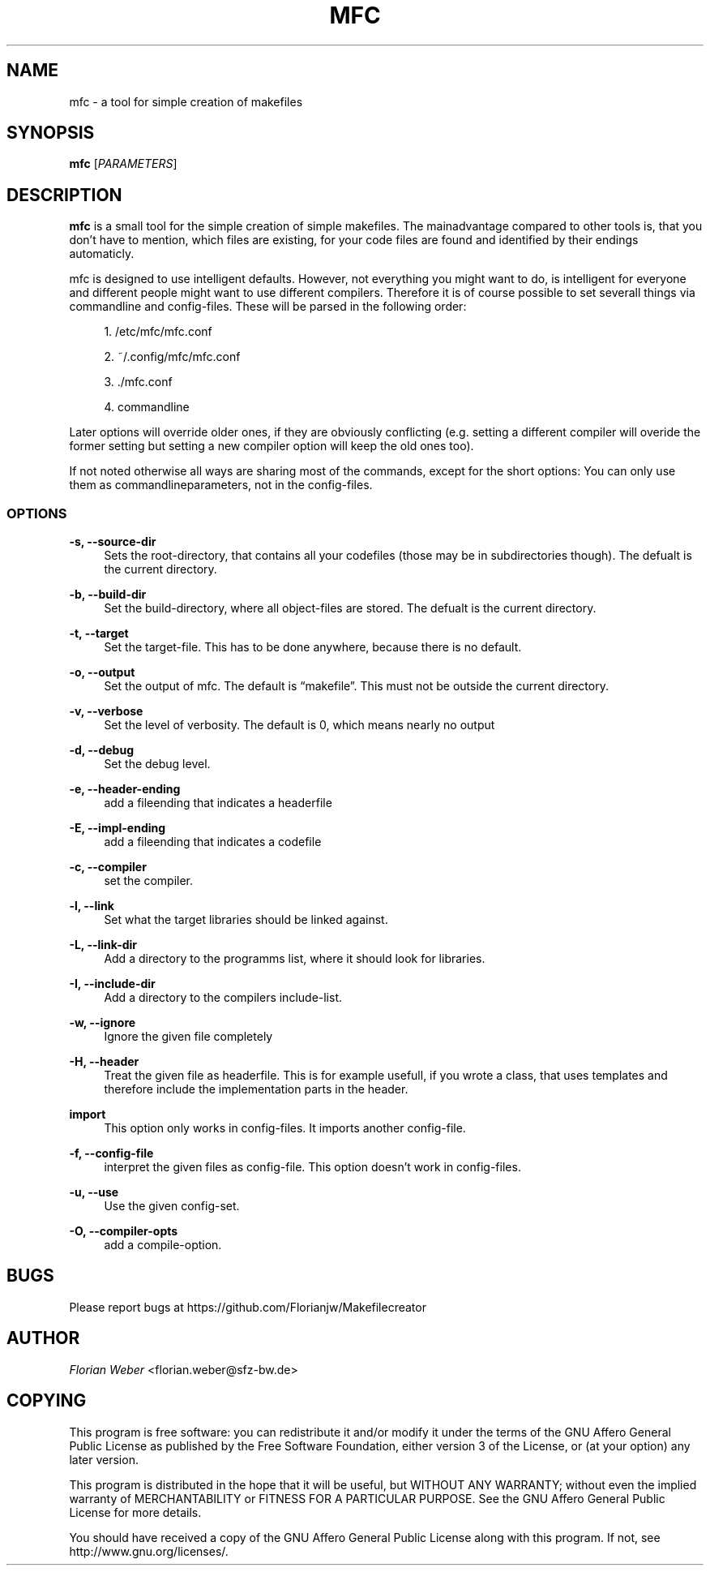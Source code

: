 '\" t
.\"     Title: mfc
.\"    Author: [see the "AUTHOR" section]
.\" Generator: DocBook XSL Stylesheets v1.77.0 <http://docbook.sf.net/>
.\"      Date: 06/23/2012
.\"    Manual: \ \&
.\"    Source: \ \&
.\"  Language: English
.\"
.TH "MFC" "1" "06/23/2012" "\ \&" "\ \&"
.\" -----------------------------------------------------------------
.\" * Define some portability stuff
.\" -----------------------------------------------------------------
.\" ~~~~~~~~~~~~~~~~~~~~~~~~~~~~~~~~~~~~~~~~~~~~~~~~~~~~~~~~~~~~~~~~~
.\" http://bugs.debian.org/507673
.\" http://lists.gnu.org/archive/html/groff/2009-02/msg00013.html
.\" ~~~~~~~~~~~~~~~~~~~~~~~~~~~~~~~~~~~~~~~~~~~~~~~~~~~~~~~~~~~~~~~~~
.ie \n(.g .ds Aq \(aq
.el       .ds Aq '
.\" -----------------------------------------------------------------
.\" * set default formatting
.\" -----------------------------------------------------------------
.\" disable hyphenation
.nh
.\" disable justification (adjust text to left margin only)
.ad l
.\" -----------------------------------------------------------------
.\" * MAIN CONTENT STARTS HERE *
.\" -----------------------------------------------------------------
.SH "NAME"
mfc \- a tool for simple creation of makefiles
.SH "SYNOPSIS"
.sp
\fBmfc\fR [\fIPARAMETERS\fR]
.SH "DESCRIPTION"
.sp
\fBmfc\fR is a small tool for the simple creation of simple makefiles\&. The mainadvantage compared to other tools is, that you don\(cqt have to mention, which files are existing, for your code files are found and identified by their endings automaticly\&.
.sp
mfc is designed to use intelligent defaults\&. However, not everything you might want to do, is intelligent for everyone and different people might want to use different compilers\&. Therefore it is of course possible to set severall things via commandline and config\-files\&. These will be parsed in the following order:
.sp
.RS 4
.ie n \{\
\h'-04' 1.\h'+01'\c
.\}
.el \{\
.sp -1
.IP "  1." 4.2
.\}
/etc/mfc/mfc\&.conf
.RE
.sp
.RS 4
.ie n \{\
\h'-04' 2.\h'+01'\c
.\}
.el \{\
.sp -1
.IP "  2." 4.2
.\}
~/\&.config/mfc/mfc\&.conf
.RE
.sp
.RS 4
.ie n \{\
\h'-04' 3.\h'+01'\c
.\}
.el \{\
.sp -1
.IP "  3." 4.2
.\}
\&./mfc\&.conf
.RE
.sp
.RS 4
.ie n \{\
\h'-04' 4.\h'+01'\c
.\}
.el \{\
.sp -1
.IP "  4." 4.2
.\}
commandline
.RE
.sp
Later options will override older ones, if they are obviously conflicting (e\&.g\&. setting a different compiler will overide the former setting but setting a new compiler option will keep the old ones too)\&.
.sp
If not noted otherwise all ways are sharing most of the commands, except for the short options: You can only use them as commandlineparameters, not in the config\-files\&.
.SS "OPTIONS"
.PP
\fB\-s, \-\-source\-dir\fR
.RS 4
Sets the root\-directory, that contains all your codefiles (those may be in subdirectories though)\&. The defualt is the current directory\&.
.RE
.PP
\fB\-b, \-\-build\-dir\fR
.RS 4
Set the build\-directory, where all object\-files are stored\&. The defualt is the current directory\&.
.RE
.PP
\fB\-t, \-\-target\fR
.RS 4
Set the target\-file\&. This has to be done anywhere, because there is no default\&.
.RE
.PP
\fB\-o, \-\-output\fR
.RS 4
Set the output of mfc\&. The default is \(lqmakefile\(rq\&. This must not be outside the current directory\&.
.RE
.PP
\fB\-v, \-\-verbose\fR
.RS 4
Set the level of verbosity\&. The default is 0, which means nearly no output
.RE
.PP
\fB\-d, \-\-debug\fR
.RS 4
Set the debug level\&.
.RE
.PP
\fB\-e, \-\-header\-ending\fR
.RS 4
add a fileending that indicates a headerfile
.RE
.PP
\fB\-E, \-\-impl\-ending\fR
.RS 4
add a fileending that indicates a codefile
.RE
.PP
\fB\-c, \-\-compiler\fR
.RS 4
set the compiler\&.
.RE
.PP
\fB\-l, \-\-link\fR
.RS 4
Set what the target libraries should be linked against\&.
.RE
.PP
\fB\-L, \-\-link\-dir\fR
.RS 4
Add a directory to the programms list, where it should look for libraries\&.
.RE
.PP
\fB\-I, \-\-include\-dir\fR
.RS 4
Add a directory to the compilers include\-list\&.
.RE
.PP
\fB\-w, \-\-ignore\fR
.RS 4
Ignore the given file completely
.RE
.PP
\fB\-H, \-\-header\fR
.RS 4
Treat the given file as headerfile\&. This is for example usefull, if you wrote a class, that uses templates and therefore include the implementation parts in the header\&.
.RE
.PP
\fBimport\fR
.RS 4
This option only works in config\-files\&. It imports another config\-file\&.
.RE
.PP
\fB\-f, \-\-config\-file\fR
.RS 4
interpret the given files as config\-file\&. This option doesn\(cqt work in config\-files\&.
.RE
.PP
\fB\-u, \-\-use\fR
.RS 4
Use the given config\-set\&.
.RE
.PP
\fB\-O, \-\-compiler\-opts\fR
.RS 4
add a compile\-option\&.
.RE
.SH "BUGS"
.sp
Please report bugs at https://github\&.com/Florianjw/Makefilecreator
.SH "AUTHOR"
.sp
\fIFlorian Weber\fR <florian\&.weber@sfz\-bw\&.de>
.SH "COPYING"
.sp
This program is free software: you can redistribute it and/or modify it under the terms of the GNU Affero General Public License as published by the Free Software Foundation, either version 3 of the License, or (at your option) any later version\&.
.sp
This program is distributed in the hope that it will be useful, but WITHOUT ANY WARRANTY; without even the implied warranty of MERCHANTABILITY or FITNESS FOR A PARTICULAR PURPOSE\&. See the GNU Affero General Public License for more details\&.
.sp
You should have received a copy of the GNU Affero General Public License along with this program\&. If not, see http://www\&.gnu\&.org/licenses/\&.
